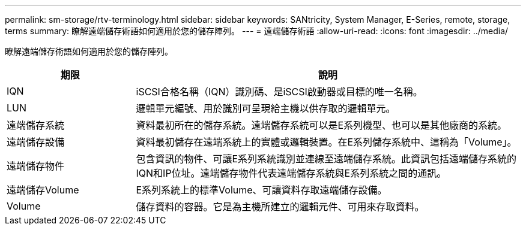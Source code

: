 ---
permalink: sm-storage/rtv-terminology.html 
sidebar: sidebar 
keywords: SANtricity, System Manager, E-Series, remote, storage, terms 
summary: 瞭解遠端儲存術語如何適用於您的儲存陣列。 
---
= 遠端儲存術語
:allow-uri-read: 
:icons: font
:imagesdir: ../media/


[role="lead"]
瞭解遠端儲存術語如何適用於您的儲存陣列。

[cols="25h,~"]
|===
| 期限 | 說明 


 a| 
IQN
 a| 
iSCSI合格名稱（IQN）識別碼、是iSCSI啟動器或目標的唯一名稱。



 a| 
LUN
 a| 
邏輯單元編號、用於識別可呈現給主機以供存取的邏輯單元。



 a| 
遠端儲存系統
 a| 
資料最初所在的儲存系統。遠端儲存系統可以是E系列機型、也可以是其他廠商的系統。



 a| 
遠端儲存設備
 a| 
資料最初儲存在遠端系統上的實體或邏輯裝置。在E系列儲存系統中、這稱為「Volume」。



 a| 
遠端儲存物件
 a| 
包含資訊的物件、可讓E系列系統識別並連線至遠端儲存系統。此資訊包括遠端儲存系統的IQN和IP位址。遠端儲存物件代表遠端儲存系統與E系列系統之間的通訊。



 a| 
遠端儲存Volume
 a| 
E系列系統上的標準Volume、可讓資料存取遠端儲存設備。



 a| 
Volume
 a| 
儲存資料的容器。它是為主機所建立的邏輯元件、可用來存取資料。

|===